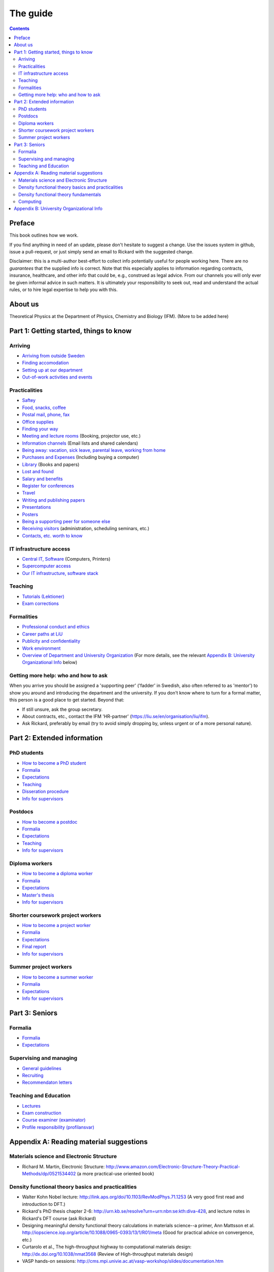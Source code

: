 The guide
=========

.. contents:: :depth: 2

Preface
+++++++
This book outlines how we work.

If you find anything in need of an update, please don't hesitate to
suggest a change. Use the issues system in github, issue a pull-request,
or just simply send an email to Rickard with the suggested change.

Disclaimer: this is a multi-author best-effort to collect info potentially
useful for people working here. There are no *guarantees* that the supplied info
is correct. Note that this especially applies to information regarding contracts,
insurance, healthcare, and other info that could be, e.g., construed as legal advice. 
From our channels you will only ever be given informal advice in such matters. 
It is ultimately your responsibility to seek out, read and understand the actual rules, or
to hire legal expertise to help you with this.

About us
++++++++
Theoretical Physics at the Department of Physics, Chemistry and Biology (IFM).
(More to be added here)

Part 1: Getting started, things to know 
+++++++++++++++++++++++++++++++++++++++

Arriving
--------
* `Arriving from outside Sweden <Arriving/international.rst>`_
* `Finding accomodation <Arriving/accomodation.rst>`_
* `Setting up at our department <Arriving/startup.rst>`_
* `Out-of-work activities and events <Arriving/fun.rst>`_

Practicalities
--------------
* `Saftey <Practicalities/safety.rst>`_
* `Food, snacks, coffee <Practicalities/food.rst>`_
* `Postal mail, phone, fax <Practicalities/communication.rst>`_ 
* `Office supplies <Practicalities/supplies.rst>`_
* `Finding your way <Practicalities/maps.rst>`_
* `Meeting and lecture rooms <Practicalities/meetingrooms.rst>`_ (Booking, projector use, etc.)
* `Information channels <Practicalities/channels.rst>`_ (Email lists and shared calendars)
* `Being away: vacation, sick leave, parental leave, working from home <Practicalities/away.rst>`_
* `Purchases and Expenses <Practicalities/purchase.rst>`_ (Including buying a computer)
* `Library <Practicalities/library.rst>`_ (Books and papers) 
* `Lost and found <Practicalities/lost.rst>`_
* `Salary and benefits <Practicalities/salary.rst>`_
* `Register for conferences <Practicalities/travel.rst>`_
* `Travel <Practicalities/travel.rst>`_
* `Writing and publishing papers <Practicalities/publishing.rst>`_
* `Presentations <Practicalities/presentations.rst>`_
* `Posters <Practicalities/posters.rst>`_
* `Being a supporting peer for someone else <Practicalities/supportingpeer.rst>`_
* `Receiving visitors <Practicalities/visitors.rst>`_ (administration, scheduling seminars, etc.)
* `Contacts, etc. worth to know <Practicalities/other.rst>`_ 

IT infrastructure access
------------------------
* `Central IT, Software <Computing/it.rst>`_ (Computers, Printers) 
* `Supercomputer access <Computing/supercomputers.rst>`_
* `Our IT infrastructure, software stack <Computing/groupit.rst>`_

Teaching
--------
* `Tutorials (Lektioner) <Teaching/tutorials.rst>`_
* `Exam corrections <Teaching/exam_corrections.rst>`_

Formalities
-----------
* `Professional conduct and ethics <Formalities/conduct.rst>`_
* `Career paths at LiU <Formalities/paths.rst>`_
* `Publicity and confidentiality <Formalities/publicity.rst>`_
* `Work environment <Formalities/environment.rst>`_
* `Overview of Department and University Organization <Formalities/organization.rst>`_ (For more details, see the relevant  `Appendix B: University Organizational Info`_ below)

Getting more help: who and how to ask
-------------------------------------
When you arrive you should be assigned a 'supporting peer' ('fadder' in Swedish, also often referred to as 'mentor')
to show you around and introducing the department and the university. If you don't know where to turn for a
formal matter, this person is a good place to get started. Beyond that:

* If still unsure, ask the group secretary.
* About contracts, etc., contact the IFM 'HR-partner' (https://liu.se/en/organisation/liu/ifm).
* Ask Rickard, preferably by email (try to avoid simply dropping by, unless urgent or of a more personal nature).

Part 2: Extended information
++++++++++++++++++++++++++++

PhD students
------------
* `How to become a PhD student <Phd/howto.rst>`_
* `Formalia <Phd/formalia.rst>`_
* `Expectations <Phd/work.rst>`_
* `Teaching <Phd/teaching.rst>`_
* `Disseration procedure <Phd/disseration.rst>`_
* `Info for supervisors <Phd/supervision.rst>`_

Postdocs
--------
* `How to become a postdoc <Postdoc/howto.rst>`_
* `Formalia <Postdoc/formalia.rst>`_
* `Expectations <Postdoc/work.rst>`_
* `Teaching <Postdoc/teaching.rst>`_
* `Info for supervisors <Postdoc/supervision.rst>`_

Diploma workers
---------------
* `How to become a diploma worker <Diploma/howto.rst>`_
* `Formalia <Diploma/formalia.rst>`_
* `Expectations <Diploma/work.rst>`_
* `Master's thesis <Diploma/thesis.rst>`_
* `Info for supervisors <Diploma/supervision.rst>`_

Shorter coursework project workers
----------------------------------
* `How to become a project worker <Projectwork/howto.rst>`_
* `Formalia <Projectwork/formalia.rst>`_
* `Expectations <Projectwork/work.rst>`_
* `Final report <Projectwork/report.rst>`_
* `Info for supervisors <Projectwork/supervision.rst>`_

Summer project workers
----------------------
* `How to become a summer worker <Summerwork/howto.rst>`_
* `Formalia <Summerwork/formalia.rst>`_
* `Expectations <Summerwork/work.rst>`_
* `Info for supervisors <Summerwork/supervision.rst>`_

Part 3: Seniors
+++++++++++++++

Formalia
--------
* `Formalia <Senior/formalia.rst>`_
* `Expectations <Senior/work.rst>`_

Supervising and managing
------------------------
* `General guidelines <Supervision/work.rst>`_
* `Recruiting <Supervision/recruiting.rst>`_
* `Recommendaton letters <Supervision/recommendations.rst>`_

Teaching and Education 
----------------------
* `Lectures <Teaching/lectures.rst>`_
* `Exam construction <Teaching/exam_construction.rst>`_
* `Course examiner (examinator) <Teaching/examiner.rst>`_ 
* `Profile responsibility (profilansvar) <Teaching/profile_responsibility.rst>`_

Appendix A: Reading material suggestions
++++++++++++++++++++++++++++++++++++++++

Materials science and Electronic Structure
------------------------------------------ 
- Richard M. Martin, Electronic Structure: http://www.amazon.com/Electronic-Structure-Theory-Practical-Methods/dp/0521534402 (a more practical-use oriented book)

Density functional theory basics and practicalities
---------------------------------------------------
- Walter Kohn Nobel lecture: http://link.aps.org/doi/10.1103/RevModPhys.71.1253 (A very good first read and introduction to DFT.)
- Rickard's PhD thesis chapter 2-6: http://urn.kb.se/resolve?urn=urn:nbn:se:kth:diva-428, and lecture notes in Rickard's DFT course (ask Rickard)
- Designing meaningful density functional theory calculations in materials science--a primer, Ann Mattsson et al. http://iopscience.iop.org/article/10.1088/0965-0393/13/1/R01/meta (Good for practical advice on convergence, etc.)
- Curtarolo et al., The high-throughput highway to computational materials design: http://dx.doi.org/10.1038/nmat3568 (Review of High-throughput materials design)
- VASP hands-on sessions: http://cms.mpi.univie.ac.at/vasp-workshop/slides/documentation.htm
  
Density functional theory fundamentals
--------------------------------------
- Kieron Burke, the ABC of DFT: http://www.chem.uci.edu/~kieron/dftold2/materials/bookABCDFT/gamma/g1.pdf
- Klaus Capelle, A bird's-eye view of density-functional theory: http://arxiv.org/abs/cond-mat/0211443
- Parr and Yang, Density-Functional Theory of Atoms and Molecules: http://www.amazon.com/Density-Functional-Molecules-International-Monographs-Chemistry/dp/0195092767 (great coverage of fundamental theory, but starting to get a bit dated.)
- Jorge Kohanoff, Electronic Structure Calculations for Solids and Molecules: http://www.amazon.com/Electronic-Structure-Calculations-Solids-Molecules/dp/0521815916 (book, theory-oriented)
- Jones and Gunnarsson, The density functional formalism, its applications and prospects: http://rmp.aps.org/abstract/RMP/v61/i3/p689_1 (review paper from 1989)
  
Computing
---------
- LinuxCommand.org: http://linuxcommand.org/ (Good introduction to the Linux command line, etc.)
- Eric Jones and Travis Oliphant, Introduction to Scientific Computing: https://www.physics.rutgers.edu/grad/509/python1.pdf (Presentation on the use of Python for Scientific Computing)


Appendix B: University Organizational Info
++++++++++++++++++++++++++++++++++++++++++
* `LiTH <Organization/lith.rst>`_

